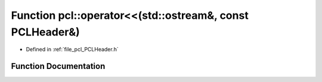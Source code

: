 .. _exhale_function_namespacepcl_1a3bc69cba7bca0412b28149e727ce56be:

Function pcl::operator<<(std::ostream&, const PCLHeader&)
=========================================================

- Defined in :ref:`file_pcl_PCLHeader.h`


Function Documentation
----------------------


.. doxygenfunction:: pcl::operator<<(std::ostream&, const PCLHeader&)
